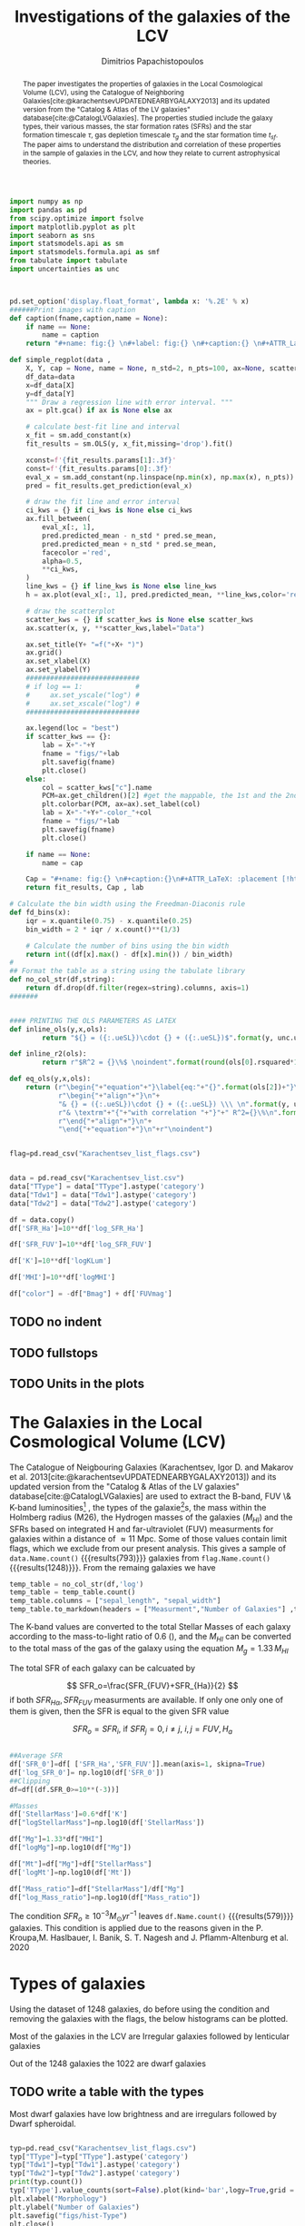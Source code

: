 #+title:Investigations of the galaxies of the LCV
#+author: Dimitrios Papachistopoulos
#+PROPERTY: header-args :lang python :eval python :exports results :tangle final.py :results value drawer :session main

:latex_prop:
#+OPTIONS: toc:nil
#+LaTeX_CLASS_OPTIONS: [a4paper,twocolumn]
#+LaTeX_HEADER: \usepackage{breakcites}
#+LaTeX_HEADER: \usepackage{paralist}
#+LaTeX_HEADER: \usepackage{amsmath}
#+LaTeX_HEADER: \usepackage{biblatex}
#+LaTeX_HEADER: \usepackage{hyperref}
#+LaTeX_HEADER: \usepackage{graphicx}
#+LaTeX_HEADER: \usepackage{caption}
#+LaTeX_HEADER: \usepackage{booktabs}
#+LaTeX_HEADER: \usepackage[T1]{fontenc}
#+LaTeX_HEADER: \usepackage{tgbonum}
#+LaTeX_HEADER: \let\itemize\compactitem
#+LaTeX_HEADER: \let\description\compactdesc
#+LaTeX_HEADER: \let\enumerate\compactenum
#+OPTIONS: tex:imagemagick
#+bibliography:./bibl/bibliography/bibliography.bib
:end:

#+begin_src python :results none
import numpy as np
import pandas as pd
from scipy.optimize import fsolve
import matplotlib.pyplot as plt
import seaborn as sns
import statsmodels.api as sm
import statsmodels.formula.api as smf
from tabulate import tabulate
import uncertainties as unc



pd.set_option('display.float_format', lambda x: '%.2E' % x)
######Print images with caption
def caption(fname,caption,name = None):
    if name == None:
        name = caption
    return "#+name: fig:{} \n#+label: fig:{} \n#+caption:{} \n#+ATTR_LaTeX: :placement [!htpb]\n[[./{}.png]]".format(caption,name,name,fname)

def simple_regplot(data ,
    X, Y, cap = None, name = None, n_std=2, n_pts=100, ax=None, scatter_kws=None, line_kws=None, ci_kws=None):
    df_data=data
    x=df_data[X]
    y=df_data[Y]
    """ Draw a regression line with error interval. """
    ax = plt.gca() if ax is None else ax

    # calculate best-fit line and interval
    x_fit = sm.add_constant(x)
    fit_results = sm.OLS(y, x_fit,missing='drop').fit()

    xconst=f'{fit_results.params[1]:.3f}'
    const=f'{fit_results.params[0]:.3f}'
    eval_x = sm.add_constant(np.linspace(np.min(x), np.max(x), n_pts))
    pred = fit_results.get_prediction(eval_x)

    # draw the fit line and error interval
    ci_kws = {} if ci_kws is None else ci_kws
    ax.fill_between(
        eval_x[:, 1],
        pred.predicted_mean - n_std * pred.se_mean,
        pred.predicted_mean + n_std * pred.se_mean,
        facecolor ='red',
        alpha=0.5,
        ,**ci_kws,
    )
    line_kws = {} if line_kws is None else line_kws
    h = ax.plot(eval_x[:, 1], pred.predicted_mean, **line_kws,color='red',linestyle='dashed',label= Y+"="+xconst+X+"+"+const)

    # draw the scatterplot
    scatter_kws = {} if scatter_kws is None else scatter_kws
    ax.scatter(x, y, **scatter_kws,label="Data")

    ax.set_title(Y+ "=f("+X+ ")")
    ax.grid()
    ax.set_xlabel(X)
    ax.set_ylabel(Y)
    ############################
    # if log == 1:             #
    #     ax.set_yscale("log") #
    #     ax.set_xscale("log") #
    ############################

    ax.legend(loc = "best")
    if scatter_kws == {}:
        lab = X+"-"+Y
        fname = "figs/"+lab
        plt.savefig(fname)
        plt.close()
    else:
        col = scatter_kws["c"].name
        PCM=ax.get_children()[2] #get the mappable, the 1st and the 2nd are the x and y axes
        plt.colorbar(PCM, ax=ax).set_label(col)
        lab = X+"-"+Y+"-color_"+col
        fname = "figs/"+lab
        plt.savefig(fname)
        plt.close()

    if name == None:
        name = cap

    Cap = "#+name: fig:{} \n#+caption:{}\n#+ATTR_LaTeX: :placement [!htpb] \n[[./{}.png]]".format(name,cap,fname)
    return fit_results, Cap , lab

# Calculate the bin width using the Freedman-Diaconis rule
def fd_bins(x):
    iqr = x.quantile(0.75) - x.quantile(0.25)
    bin_width = 2 * iqr / x.count()**(1/3)

    # Calculate the number of bins using the bin width
    return int((df[x].max() - df[x].min()) / bin_width)
#
## Format the table as a string using the tabulate library
def no_col_str(df,string):
    return df.drop(df.filter(regex=string).columns, axis=1)
#######


#### PRINTING THE OLS PARAMETERS AS LATEX
def inline_ols(y,x,ols):
        return "${} = ({:.ueSL})\cdot {} + ({:.ueSL})$".format(y, unc.ufloat(ols[0].params[1], ols[0].bse[1]), x, unc.ufloat(ols[0].params[0], ols[0].bse[0]))

def inline_r2(ols):
        return r"$R^2 = {}\%$ \noindent".format(round(ols[0].rsquared*100))

def eq_ols(y,x,ols):
    return (r"\begin{"+"equation"+"}\label{eq:"+"{}".format(ols[2])+"}\n"+
            r"\begin{"+"align"+"}\n"+
            "& {} = ({:.ueSL})\cdot {} + ({:.ueSL}) \\\ \n".format(y, unc.ufloat(ols[0].params[1], ols[0].bse[1]), x, unc.ufloat(ols[0].params[0], ols[0].bse[0]))+
            r"& \textrm"+"{"+"with correlation "+"}"+" R^2={}\%\n".format(round(ols[0].rsquared*100))+
            r"\end{"+"align"+"}\n"+
            "\end{"+"equation"+"}\n"+r"\noindent")
#+end_src


#+begin_src python :results none

flag=pd.read_csv("Karachentsev_list_flags.csv")


data = pd.read_csv("Karachentsev_list.csv")
data["TType"] = data["TType"].astype('category')
data["Tdw1"] = data["Tdw1"].astype('category')
data["Tdw2"] = data["Tdw2"].astype('category')

df = data.copy()
df['SFR_Ha']=10**df['log_SFR_Ha']

df['SFR_FUV']=10**df['log_SFR_FUV']

df['K']=10**df['logKLum']

df['MHI']=10**df['logMHI']

df["color"] = -df["Bmag"] + df['FUVmag']
#+end_src
** TODO no indent
** TODO fullstops
** TODO Units in the plots

#+begin_abstract
The paper investigates the properties of galaxies in the Local Cosmological Volume (LCV), using the Catalogue of Neighboring Galaxies[cite:@karachentsevUPDATEDNEARBYGALAXY2013] and its updated version from the "Catalog & Atlas of the LV galaxies" database[cite:@CatalogLVGalaxies]. The properties studied include the galaxy types, their various masses, the star formation rates (SFRs) and the star formation timescale $\tau$, gas depletion timescale $\tau_g$ and the star formation time $t_{sf}$. The paper aims to understand the distribution and correlation of these properties in the sample of galaxies in the LCV, and how they relate to current astrophysical theories.
#+end_abstract

* The Galaxies in the Local Cosmological Volume (LCV)

The Catalogue of Neigbouring Galaxies (Karachentsev, Igor D. and Makarov  et al. 2013[cite:@karachentsevUPDATEDNEARBYGALAXY2013]) and its updated version from the "Catalog & Atlas of the LV galaxies" database[cite:@CatalogLVGalaxies]  are used to extract the B-band, FUV \& K-band luminosities[fn:2] , the types of the galaxie[fn:1]s, the mass within the Holmberg radius (M26), the Hydrogen masses of the galaxies ($M_{HI}$) and the SFRs based on integrated  H and far-ultraviolet (FUV) measurments for galaxies within a distance of $\approx 11$ Mpc. Some of those values contain limit flags, which we exclude from our present analysis. This gives a sample of src_python[]{data.Name.count()} {{{results(793)}}} galaxies from src_python[]{flag.Name.count()} {{{results(1248)}}}. From the remaing galaxies we have

#+begin_src python
temp_table = no_col_str(df,'log')
temp_table = temp_table.count()
temp_table.columns = ["sepal_length", "sepal_width"]
temp_table.to_markdown(headers = ["Measurment","Number of Galaxies"] ,tablefmt= "orgtbl")
#+end_src

#+RESULTS:
:results:
| Measurment   |   Number of Galaxies |
|--------------+----------------------|
| Name         |                  793 |
| FUVmag       |                  687 |
| TType        |                  793 |
| Tdw1         |                  580 |
| Tdw2         |                  568 |
| Bmag         |                  790 |
| SFR_Ha       |                  566 |
| SFR_FUV      |                  688 |
| K            |                  789 |
| MHI          |                  643 |
| color        |                  686 |
:end:


The K-band values are converted to the total Stellar Masses of each galaxy according to the mass-to-light ratio of 0.6 (\cite{lelliSPARCMASSMODELS2016}), and the $M_{HI}$ can be converted to the total mass of the gas of the galaxy using the equation $M_g=1.33\,M_{HI}$

The total SFR of each galaxy can be calcuated by

$$
    SFR_o=\frac{SFR_{FUV}+SFR_{Ha}}{2}
$$
\noindent
if both $SFR_{H\alpha},SFR_{FUV}$ measurments are available. If only one only one of them is given, then the SFR is equal to the given SFR value


$$
    SFR_o=SFR_i,\ \text{if } SFR_j=0,i\neq j,\ i,j=FUV, H_a
$$

#+begin_src python :results none

##Average SFR
df['SFR_0']=df[ ['SFR_Ha','SFR_FUV']].mean(axis=1, skipna=True)
df['log_SFR_0']= np.log10(df['SFR_0'])
##Clipping
df=df[(df.SFR_0>=10**(-3))]

#Masses
df['StellarMass']=0.6*df['K']
df["logStellarMass"]=np.log10(df['StellarMass'])

df["Mg"]=1.33*df["MHI"]
df["logMg"]=np.log10(df["Mg"])

df["Mt"]=df["Mg"]+df["StellarMass"]
df['logMt']=np.log10(df['Mt'])

df["Mass_ratio"]=df["StellarMass"]/df["Mg"]
df["log_Mass_ratio"]=np.log10(df["Mass_ratio"])

#+end_src

The condition $SFR_o\geq 10^{-3}M_\odot yr^{-1}$ leaves src_python[]{df.Name.count()} {{{results(579)}}}
galaxies. This condition is applied due to the reasons given in the P. Kroupa,M. Haslbauer, I. Banik, S. T. Nagesh and J. Pflamm-Altenburg et al. 2020 \cite{kroupaConstraintsStarFormation2020}

* Types of galaxies

Using the dataset of 1248 galaxies, do before using the condition and removing the galaxies with the flags, the below histograms can be plotted.

Most of the galaxies in the LCV are Irregular galaxies followed by lenticular galaxies

Out of the 1248 galaxies the 1022 are dwarf galaxies

** TODO write a table with the types

Most dwarf galaxies have low brightness and are irregulars followed by Dwarf spheroidal.

#+begin_src python :results none

typ=pd.read_csv("Karachentsev_list_flags.csv")
typ["TType"]=typ["TType"].astype('category')
typ["Tdw1"]=typ["Tdw1"].astype('category')
typ["Tdw2"]=typ["Tdw2"].astype('category')
print(typ.count())
typ['TType'].value_counts(sort=False).plot(kind='bar',logy=True,grid = 'True')
plt.xlabel("Morphology")
plt.ylabel("Number of Galaxies")
plt.savefig("figs/hist-Type")
plt.close()
#+end_src
#+caption: The classification by de Vaucouleurs et al. (1991) is used for the morphology of the galaxies
#+name: Types of galaxies
[[./figs/hist-Type.png]]

#+begin_src python :results none
typ['Tdw1'].value_counts(sort=False).plot(kind='bar', logy=True,grid = 'True')
plt.xlabel("Dwarf galaxy morphology")
plt.ylabel("Number of Galaxies")
plt.savefig("figs/hist-Tdw1")
plt.close()

#+end_src
#+caption: Dwarf galaxy morphology
#+name: Types of dwarf galaxies
[[./figs/hist-Tdw1.png]]

#+begin_src python  :results none
typ['Tdw2'].value_counts(sort=False).plot(kind='bar', logy=True,grid = 'True')
plt.xlabel("Dwarf galaxy surface brightness morphology")
plt.ylabel("Number of Galaxies")
plt.savefig("figs/hist-Tdw2")
plt.close()
#+end_src
#+caption: Dwarf galaxy surface brightness morphology, where: H = high; N = normal; L = low; X = extremely low.
#+name: Types of dwarf galaxies brightness
[[./figs/hist-Tdw2.png]]


* Delayed-$\tau$ model

According to P. Kroupa et al. 2020[cite:@kroupaConstraintsStarFormation2020] current star formation rates of galaxies can be described by the 'delayed-$\tau$' model as


\begin{equation} \label{eq:SFR}
SFR_{0,del}=\frac{A_{del}xe^{-x}}{\tau},\text{ where } x=\frac{t_{sf}}{\tau}
\end{equation}

\noindent
where $\tau$ is the star formation time-scale,  $t_{sf}$ is the real time of star formation in a given galaxy and $A_{del}$ a normalization constant.

The average SFR is

\begin{equation}\label{eq:av_SFR-x}
\overline{SFR_{del}}=\frac{A_{del}}{t_{sf}}[1-(1+x)e^{-x}]
\end{equation}
and can also be defined by the present day stellar mass

\begin{equation}\label{eq:av_SFR M*}
    \overline{SFR}=\frac{\zeta M_*}{t_{sf}}
\end{equation}
where $\zeta$ accommodates for mass-loss through stella evolution and $\zeta\approx 1.3$

This is a system of 2 equations and 3 variables, since A_{del} has never been calculated

** Constant $t_{sf}$
The observed ages of galactic discs are $t_{sf}\approx 12$ Gyr[cite:@knoxSurveyCoolWhite1999], so assuming an approximation of $t_{sf}=12.5$ Gyr, the $\overline{SFR_{del}}$ can be calcuated, from the equation (\ref{eq:av_SFR M*}).

#+begin_src python :results none

###Constant tsf
dts=df.copy()
tsf=12.5*10**9
zeta=1.3

dts['av_SFR']=dts['StellarMass']*1.3/(12.5*10**9)
dts['log_av_SFR']=np.log10(dts['av_SFR'])

dts['ratio']=dts['av_SFR']/dts['SFR_0']
dts['log_ratio']=np.log10(dts['ratio'])

#+end_src

After that the equation of ratio



\begin{equation} \label{eq:ratio}
    \frac{\overline{SFR_{del}}}{SFR_{0,del}}=\frac{e^x-x-1}{x^2}
\end{equation}

can be solved numerically for $x$ and using the equations (\Ref{eq:SFR}) and (\Ref{eq:av_SFR-x}) the $A_{del}$ and $\tau$ of each galaxy are found.

#+begin_src python :results none
def sfrx(z):
    x =max(0,z)

    ratio=dts.loc[i]['ratio']

    #f=ratio-(np.exp(x)-np.abs(x)-1)/x**2
    f=ratio-(np.exp(x)-x-1)/x**2
    return f


for i in dts.index:
    #for i in dts.index:
    z = fsolve(sfrx,3.0)
    dts.at[i,'x_tsf']=(z)

dts["log_x_tsf"]=np.log10(dts["x_tsf"])
#+end_src

#+begin_src python
dts['tau']=tsf/dts['x_tsf']
dts["log_tau"]=np.log10(dts["tau"])

dts["A_tsf"]=dts["av_SFR"]*tsf/(1-(1+dts["x_tsf"])*np.exp(-dts['x_tsf']))
dts["log_A_tsf"] = np.log10(dts["A_tsf"])
dts[["A_tsf","tau","x_tsf"]].describe(include='all').round(3).to_markdown(tablefmt= "orgtbl")

#+end_src

#+RESULTS:
:results:
|       |         A_tsf |           tau |   x_tsf |
|-------+---------------+---------------+---------|
| count | 578           | 579           | 579     |
| mean  |   2.24715e+12 |   1.08958e+11 |   1.853 |
| std   |   3.93675e+13 |   1.04132e+12 |   1.476 |
| min   |   2.47798e+07 |   1.93205e+09 |   0.001 |
| 25%   |   1.40573e+08 |   4.18098e+09 |   0.565 |
| 50%   |   6.83764e+08 |   7.79265e+09 |   1.604 |
| 75%   |   5.70379e+09 |   2.21327e+10 |   2.99  |
| max   |   9.10088e+14 |   2.23774e+13 |   6.47  |
:end:

#+begin_src python 
fname = "figs/x-A_tsf"
dts.plot(kind='scatter', x='x_tsf', y='A_tsf',c= "logMt")
plt.xscale('log')
plt.yscale('log')
plt.grid()
plt.savefig(fname)
plt.close()
caption(fname,"$A_{del} = f(x)$ for constant t_{sf}")
#+end_src

#+RESULTS:
:results:
#+name: fig:$A_{del} = f(x)$ for constant t_{sf}
#+label: fig:$A_{del} = f(x)$ for constant t_{sf}
#+caption:$A_{del} = f(x)$ for constant t_{sf}
#+ATTR_LaTeX: :placement [!htpb]
[[./figs/x-A_tsf.png]]
:end:

#+begin_src python
fname = "figs/T-A_tsf"
dts.plot(kind='scatter', x='tau', y="A_tsf", c= "logMt")
plt.xscale('log')
plt.yscale('log')
plt.savefig(fname)
plt.close()
caption(fname,r"$A_{del} = f(\tau)$ for constant t_{sf}")
#+end_src

#+RESULTS:
:results:
#+name: fig:$A_{del} = f(\tau)$ for constant t_{sf}
#+label: fig:$A_{del} = f(\tau)$ for constant t_{sf}
#+caption:$A_{del} = f(\tau)$ for constant t_{sf}
#+ATTR_LaTeX: :placement [!htpb]
[[./figs/T-A_tsf.png]]
:end:

#+begin_src python
A_tsf_Mt = simple_regplot(dts,"logMt","log_A_tsf",scatter_kws={"c": dts["x_tsf"]}, cap = r"Total Mass $M_t$ - $A_{del}|_{t_{sf}}$" ,name = "A_tsf_Mt")
A_tsf_Mt[1]

#+end_src

#+RESULTS:
:results:
#+name: fig:A_tsf_Mt
#+caption:Total Mass $M_t$ - $A_{del}|_{t_{sf}}$
#+ATTR_LaTeX: :placement [!htpb]
[[./figs/logMt-log_A_tsf-color_x_tsf.png]]
:end:
#+begin_src python
eq_ols("$log(A_{del}|_t_{sf})","$log(M_t)$",  A_tsf_Mt)
#+end_src

#+RESULTS:
:results:
\begin{equation}\label{eq:logMt-log_A_tsf-color_x_tsf}
\begin{align}
& $log(A_{del}|_t_{sf}) = (9.6(4) \times 10^{-1})\cdot $log(M_t)$ + (8(4) \times 10^{-1}) \\
& \textrm{with correlation } R^2=48\%
\end{align}
\end{equation}
\noindent
:end:

** Constant $\tau$

#+begin_src python :results none

###Constant tau
dtau=df.copy()
tau=3.5*10**9
zeta=1.3

dtau["z"]=zeta*dtau["StellarMass"]/tau
#+end_src

Assuming for an constant $\tau=3.5$ Gyr, we cannot use the same $\overline{SFR}$ since it depends on $t_{sf}$. Using the equations~(\Ref{eq:av_SFR M*}) and (\Ref{eq:ratio})

$$
    \frac{\overline{SFR_{del}}}{SFR_{0,del}}=\frac{e^x-x-1}{x^2}\Leftrightarrow \frac{e^x-x-1}{x}=\frac{\zeta M_*}{SFR\cdot\tau}
$$

using this equation $x$ and $A_{del}$ can be calculated numerically.

#+begin_src python :results none
def sfrx(var):
    x = max(13e-9,var)

    cons=dtau.loc[i]["z"]
    SFR=dtau.loc[i]['SFR_0']


    #f=ratio-(np.exp(x)-np.abs(x)-1)/x**2
    f=cons/SFR-(np.exp(x)-x-1)/x
    return f

for i in dtau.index:

    #for i in df.index:
    solution = fsolve(sfrx,3.0)
    dtau.at[i,'x_tau']=solution
dtau["log_x_tau"]=np.log10(dtau.x_tau)
#+end_src

#+begin_src python :results none
dtau["tsf"]=dtau['x_tau']*tau
dtau["log_tsf"]=np.log10(dtau.tsf)
dtau["av_SFR"]=dtau.z/dtau.x_tau
dtau['ratio']=dtau.av_SFR/dtau.SFR_0
dtau['A_tau']=tau*dtau['SFR_0']*np.exp(dtau.x_tau)/dtau.x_tau
dtau["log_A_tau"]=np.log10(dtau.A_tau)
#+end_src

#+begin_src python
dtau[["A_tau","x_tau","tsf"]].describe(include='all').to_markdown(tablefmt = "orgtbl")
#+end_src

#+RESULTS:
:results:
|       |         A_tau |      x_tau |           tsf |
|-------+---------------+------------+---------------|
| count | 579           | 579        | 579           |
| mean  |   4.58667e+09 |   2.54057  |   8.89201e+09 |
| std   |   1.49896e+10 |   0.956554 |   3.34794e+09 |
| min   |   9.87003e+06 |   0.406787 |   1.42376e+09 |
| 25%   |   6.50497e+07 |   1.87165  |   6.55079e+09 |
| 50%   |   2.36667e+08 |   2.43871  |   8.5355e+09  |
| 75%   |   1.11526e+09 |   3.07972  |   1.0779e+10  |
| max   |   1.0577e+11  |   5.77102  |   2.01986e+10 |
:end:

#+begin_src python  
fname = "figs/x-A_tau"
dtau.plot(kind='scatter', x='x_tau', y='A_tau',c= "logMt")
plt.xscale('log')
plt.yscale('log')
plt.grid()
plt.savefig(fname)
plt.close()

caption(fname,r"$A_{del} = f(x)$ for constant $\tau$")
#+end_src

#+RESULTS:
:results:
#+name: fig:$A_{del} = f(x)$ for constant $\tau$
#+label: fig:$A_{del} = f(x)$ for constant $\tau$
#+caption:$A_{del} = f(x)$ for constant $\tau$
#+ATTR_LaTeX: :placement [!htpb]
[[./figs/x-A_tau.png]]
:end:


#+begin_src python
fname = "figs/T-A_tau"
dtau.plot(kind='scatter', x='tsf', y='A_tau',c= "logMt")
plt.xscale('log')
plt.yscale('log')
plt.savefig(fname)
plt.close()

caption(fname,r"$A_{del} = f(t_{sf})$ for constant $\tau$")
#+end_src

#+RESULTS:
:results:
#+name: fig:$A_{del} = f(t_{sf})$ for constant $\tau$
#+label: fig:$A_{del} = f(t_{sf})$ for constant $\tau$
#+caption:$A_{del} = f(t_{sf})$ for constant $\tau$
#+ATTR_LaTeX: :placement [!htpb]
[[./figs/T-A_tau.png]]
:end:

#+begin_src python
A_tau_Mt = simple_regplot(dtau,"logStellarMass","log_A_tau",scatter_kws={"c": dtau["x_tau"]}, cap = r"Total Mass $M_t$ - $A_{del}|_{\tau}$", name = "A_tau_Mt")
A_tau_Mt[1]

#+end_src

#+RESULTS:
:results:
#+name: fig:A_tau_Mt
#+caption:Total Mass $M_t$ - $A_{del}|_{\tau}$
#+ATTR_LaTeX: :placement [!htpb]
[[./figs/logStellarMass-log_A_tau-color_x_tau.png]]
:end:
#+begin_src python
eq_ols(r"$log(A_{del}|_\tau)", "$log(M_t)$", A_tau_Mt)
#+end_src

#+RESULTS:
:results:
\begin{equation}\label{eq:logStellarMass-log_A_tau-color_x_tau}
\begin{align}
& $log(A_{del}|_\tau) = (8.74(12) \times 10^{-1})\cdot $log(M_t)$ + (1.31(10) \times 10^{0}) \\
& \textrm{with correlation } R^2=90\%
\end{align}
\end{equation}
\noindent
:end:

** Comparing the two results

#+begin_src python :results none
dp=pd.merge(dtau[["Name","A_tau","log_A_tau", "x_tau", "tsf"]], dts, on = 'Name')
dp["log_x_tau"]=np.log10(dp["x_tau"])
dp["log_x_tsf"]=np.log10(dp["x_tsf"])
dp["log_tau"]=np.log10(dp["tau"])
dp["log_tsf"]=np.log10(dp["tsf"])
#+end_src

*** Comparing the $x$'s


Comparing the two different results for x, we see that the $x|_\tau$ has a lower $\sigma$

#+begin_src python

dp[["x_tau","x_tsf"]].describe(include = 'all').to_latex(position = "hc")

#+end_src

#+RESULTS:
:results:
\begin{table}[hc]
\centering
\begin{tabular}{lrr}
\toprule
{} &    x\_tau &    x\_tsf \\
\midrule
count & 5.79E+02 & 5.79E+02 \\
mean  & 2.54E+00 & 1.85E+00 \\
std   & 9.57E-01 & 1.48E+00 \\
min   & 4.07E-01 & 5.59E-04 \\
25\%   & 1.87E+00 & 5.65E-01 \\
50\%   & 2.44E+00 & 1.60E+00 \\
75\%   & 3.08E+00 & 2.99E+00 \\
max   & 5.77E+00 & 6.47E+00 \\
\bottomrule
\end{tabular}
\end{table}
:end:

#+begin_src python

fname="figs/Comparing_the_x_Mt"

plt.scatter(data = dtau, y = "x_tau", x = "Mt", label=r"$\tau$=3.5 Gyr")
plt.scatter(data = dts, y = "x_tsf", x = "Mt",alpha=0.5,label="$t_{sf}$=12.5 Gyr")

plt.xscale('log')
plt.yscale('log')
plt.ylabel('x')
plt.xlabel('Mt')
plt.legend(loc='upper right')
plt.grid()
plt.savefig(fname)
plt.close()
caption(fname,"Comparing the two x's, According to their total masses")
#+end_src

#+RESULTS:
:results:
#+name: fig:Comparing the two x's, According to their total masses
#+label: fig:Comparing the two x's, According to their total masses
#+caption:Comparing the two x's, According to their total masses
#+ATTR_LaTeX: :placement [!htpb]
[[./figs/Comparing_the_x_Mt.png]]
:end:
#+begin_src python

fname="figs/x_tau-Mt-color"

dtau.plot.scatter(x = "Mt",y = "x_tau", c = "color")
plt.xscale('log')
plt.yscale('log')
plt.grid()
plt.savefig(fname)
plt.close()
caption(fname,r"$x|_\tau=f(M_t)$, with their color index")
#+end_src

#+RESULTS:
:results:
#+name: fig:$x|_\tau=f(M_t)$, with their color index
#+label: fig:$x|_\tau=f(M_t)$, with their color index
#+caption:$x|_\tau=f(M_t)$, with their color index
#+ATTR_LaTeX: :placement [!htpb]
[[./figs/x_tau-Mt-color.png]]
:end:

#+begin_src python :results none
x_comp=simple_regplot(dp,'x_tsf','x_tau',cap = "Comparing the two x")
x_comp_Mt=simple_regplot(dp,'x_tsf','x_tau',scatter_kws={"c":dp["logMt"]},cap = "Comparing the two x, according to their total mass")
x_comp_tt=simple_regplot(dp,'x_tsf','x_tau',scatter_kws={"c":dp["TType"]},cap = "Comparing the two x, according to their type")
x_comp_col=simple_regplot(dp,'x_tsf','x_tau',scatter_kws={"c":dp["color"]},cap = "Comparing the two x, according to their color index")
#+end_src

#+begin_src python
x_comp_Mt[1]
#+end_src

#+RESULTS:
:results:
#+name: fig:Comparing the two x, according to their total mass
#+caption:Comparing the two x, according to their total mass
#+ATTR_LaTeX: :placement [!htpb]
[[./figs/x_tsf-x_tau-color_logMt.png]]
:end:

#+begin_src python
x_comp_tt[1]
#+end_src

#+RESULTS:
:results:
#+name: fig:Comparing the two x, according to their type
#+caption:Comparing the two x, according to their type
#+ATTR_LaTeX: :placement [!htpb]
[[./figs/x_tsf-x_tau-color_TType.png]]
:end:

#+begin_src python
x_comp_col[1]
#+end_src

#+RESULTS:
:results:
#+name: fig:Comparing the two x, according to their color index
#+caption:Comparing the two x, according to their color index
#+ATTR_LaTeX: :placement [!htpb]
[[./figs/x_tsf-x_tau-color_color.png]]
:end:

The two results are interrelated through the equation:
#+begin_src python
eq_ols(r"x|_\tau", "x|_{tsf}" , x_comp)
#+end_src

#+RESULTS:
:results:
\begin{equation}\label{eq:x_tsf-x_tau}
\begin{align}
& x|_\tau = (6.30(6) \times 10^{-1})\cdot x|_{tsf} + (1.374(15) \times 10^{0}) \\
& \textrm{with correlation } R^2=94\%
\end{align}
\end{equation}
\noindent
:end:

and from the plots the following conclusions can be drawn:

1. The galaxies with a higher total mass deviate less from the linear fit and are older.
1. The younger galaxies are mainly later types of galaxies
1. For lower x's, the galaxies have a lower color index which indicates that they are younger. So the values are inline with the experimental values.

*** Comparing the normalization constants

#+begin_src  python 
#Comparing the 2 results
fname="figs/Comparing_the_A_x"
plt.scatter(data = dtau, x = "x_tau", y = "A_tau", label=r"$\tau$=3.5 Gyr")
plt.scatter(data = dts, x = "x_tsf", y = "A_tsf",alpha=0.5,label="$t_{sf}$=12.5 Gyr")
plt.xscale('log')
plt.yscale('log')
plt.xlabel('x')
plt.ylabel('A_del')
plt.legend(loc='upper right')
plt.grid()
plt.savefig(fname)
plt.close()
caption(fname,"Comparing the two A_{del}")
#+end_src

#+RESULTS:
:results:
#+name: fig:Comparing the two A_{del}
#+label: fig:Comparing the two A_{del}
#+caption:Comparing the two A_{del}
#+ATTR_LaTeX: :placement [!htpb]
[[./figs/Comparing_the_A_x.png]]
:end:


#+begin_src python
fname = "figs/A_tau-A_tsf_colo_X"
dp.plot.scatter(x = "A_tsf",
                y = "A_tau",
                c = "x_tsf", grid = True)
plt.xscale('log')
plt.yscale('log')
plt.savefig(fname)
plt.close()
caption(fname, "Comparison of the 2 A_{del}s according to their $x$")

#+end_src

#+RESULTS:
:results:
#+name: fig:Comparison of the 2 A_{del}s according to their $x$
#+label: fig:Comparison of the 2 A_{del}s according to their $x$
#+caption:Comparison of the 2 A_{del}s according to their $x$
#+ATTR_LaTeX: :placement [!htpb]
[[./figs/A_tau-A_tsf_colo_X.png]]
:end:
#+begin_src python
fname = "figs/A_tau-A_tsf_Mt"
dp.plot.scatter(x = "A_tsf",
                y = "A_tau",
                c = "logMt", grid = True)
plt.xscale('log')
plt.yscale('log')
plt.savefig(fname)
plt.close()
caption(fname, "Comparison of the 2 A_{del}s according to their total masses")

#+end_src

#+RESULTS:
:results:
#+name: fig:Comparison of the 2 A_{del}s according to their total masses
#+label: fig:Comparison of the 2 A_{del}s according to their total masses
#+caption:Comparison of the 2 A_{del}s according to their total masses
#+ATTR_LaTeX: :placement [!htpb]
[[./figs/A_tau-A_tsf_Mt.png]]
:end:

For high $x$ and high masses the two A_{del}s have a high correlation. Specifically:
1. For high $x$ the $A_{del}|_{\tau}-A_{del}|_{t_{sf}}$ plot follows a $y=x$ trend, which means that for older stars and stars with a low star formation timescale $\tau$, the normalization constant is the same despite the method used to calculate it.
1. The same is true for more massive galaxies, since they deviate less from the $y=x$ line

*** Trying to make the A_{del} cloud more compact

Having found $x|_{t_sf}$ and $x|_{\tau}$ we can find a relation between these two values

#+begin_src python
dcl = dp.copy()

fname = "figs/A_tau-A_tsf_Mt"
dp.plot.scatter(x = "A_tsf",
                y = "A_tau",
                c = "logMt", grid = True)
plt.xscale('log')
plt.yscale('log')
plt.savefig(fname)
plt.close()
caption(fname, "Comparison of the 2 A_{del}s according to their total masses")


#+end_src

#+RESULTS:
:results:
#+name: fig:Comparison of the 2 A_{del}s according to their total masses
#+label: fig:Comparison of the 2 A_{del}s according to their total masses
#+caption:Comparison of the 2 A_{del}s according to their total masses
#+ATTR_LaTeX: :placement [!htpb]
[[./figs/A_tau-A_tsf_Mt.png]]
:end:


** Int SFR to find the A_del

If we integrate equation (\ref{eq:SFR}) we get:


\begin{equation}\label{eq:int SFR}
\begin{align}
\int^{t_{sf}}_0 SFR_{del} dt_{sf}&=\int^{t_{sf}}_0 \frac{A_{del}t_{sf}e^{-t_{sf}/\tau}}{\tau^2} dt_{sf}\\
\zeta\cdot M_*&=-A_{del} \frac{{\left(t_{\mathit{sf}} \tau + \tau^{2}\right)} e^{\left(-\frac{t_{\mathit{sf}}}{\tau}\right)}}{\tau^{2}}+A_{del}\\
\zeta\cdot M_*&=-A_{del}\frac{\tau^2(x+1)e^{-x}}{\tau^2}+A_{del}\\
\zeta\cdot M_*& = A_{del}(1-(x+1)e^{-x})\\
A_{del}&=\zeta\cdot M_*\frac{e^x}{e^x-x-1}
\end{align}
\end{equation}

The integral $\int SFR dt=$ The total mass that is turned into stars. But during the evolution of the stars, the stars spew mass to Interstellar space, so the galaxies lose mass during this process. So the observed Stellar Mass M_* is smaller than the total mass turned into Stellar Mass.

The constant $\zeta$ accommodates for this mass-loss and, as discussed earlier, we can assume a conservative value of 1.3 for the galaxies in the LCV.

#+begin_src python
dcl['const_tsf']=np.exp(dcl.x_tsf)/(np.exp(dcl.x_tsf)-dcl.x_tsf-1)
dcl['const_tau']=np.exp(dcl.x_tau)/(np.exp(dcl.x_tau)-dcl.x_tsf-1)
dcl['A_theor_tsf']=dcl['StellarMass']*dcl.const_tsf
dcl['A_theor_tau']=dcl['StellarMass']*dcl.const_tau
dcl["log_A_theor_tsf"]=np.log10(dcl["A_theor_tsf"])
dcl["log_A_theor_tau"]=np.log10(dcl["A_theor_tau"])

fname = "figs/A_theor_tau-M*"
dcl.plot.scatter(x = "A_theor_tsf",
                y = "A_theor_tau",
                c = "x_tau",
                grid = True)
plt.xscale('log')
plt.yscale('log')
plt.savefig(fname)
plt.close()
caption(fname, "Comparison of the 2 A_{del}s according to their total masses")
#+end_src

#+RESULTS:
:results:
#+name: fig:Comparison of the 2 A_{del}s according to their total masses
#+label: fig:Comparison of the 2 A_{del}s according to their total masses
#+caption:Comparison of the 2 A_{del}s according to their total masses
#+ATTR_LaTeX: :placement [!htpb]
[[./figs/A_theor_tau-M*.png]]
:end:

#+begin_src python
A_theor_tau_StellarMass_log=simple_regplot(dcl,"log_A_theor_tau","logStellarMass",scatter_kws={"c":dcl["x_tsf"]}, cap = r"Comparison of the A_del according to their Stellar Mass")
A_theor_tau_StellarMass_log[1]
#+end_src

#+RESULTS:
:results:
#+name: fig:Comparison of the A_del according to their Stellar Mass
#+caption:Comparison of the A_del according to their Stellar Mass
#+ATTR_LaTeX: :placement [!htpb]
[[./figs/log_A_theor_tau-logStellarMass-color_x_tsf.png]]
:end:

#+begin_src python
A_theor_A_exp_tau=simple_regplot(dcl,"log_A_theor_tau","log_A_tau",scatter_kws={"c":dcl["x_tsf"]}, cap = r"Comparison of the 2 $A_{del}|_{\tau=const.}$s (theoretical and experimental)", name = "A_theor_A_exp_tau")
A_theor_A_exp_tau[1]
#+end_src

#+RESULTS:
:results:
#+name: fig:A_theor_A_exp_tau
#+caption:Comparison of the 2 $A_{del}|_{\tau=const.}$s (theoretical and experimental)
#+ATTR_LaTeX: :placement [!htpb]
[[./figs/log_A_theor_tau-log_A_tau-color_x_tsf.png]]
:end:

#+begin_src python
A_theor_A_exp_tsf=simple_regplot(dcl,"log_A_theor_tsf","log_A_tsf",scatter_kws={"c":dcl["x_tsf"]}, cap = r"Comparison of the 2 $A_{del}|_{tsf=const.}$s (theoretical and experimental)", name = "A_theor_A_exp_tsf")
A_theor_A_exp_tsf[1]
#+end_src

#+RESULTS:
:results:
#+name: fig:A_theor_A_exp_tsf
#+caption:Comparison of the 2 $A_{del}|_{tsf=const.}$s (theoretical and experimental)
#+ATTR_LaTeX: :placement [!htpb]
[[./figs/log_A_theor_tsf-log_A_tsf-color_x_tsf.png]]
:end:


From the plots \cite{fig:A_theor_A_exp_tau} and \cite{fig:A_theor_A_exp_tsf} we get correlations of src_python{inline_r2(A_theor_A_exp_tau)} {{{results($R^2 = 91\%$ \noindent)}}} and src_python{inline_ols("A_{tsf}","A_{tsf,theor}",A_theor_A_exp_tau)} {{{results($A_{tsf} = (8.97(12) \times 10^{-1})\cdot A_{tsf\,theor} + (1.02(10) \times 10^{0})$)}}}  so the theoretical values fit the experimental.

From the equations (\ref{eq:SFR}), (\ref{eq:av_SFR-x}) and (\ref{eq:int SFR}), the $SFR_{0,del}$ and the $\overline{SFR_{del}}$ are given by the equations:

\begin{equation} \label{eq:SFR final}
\begin{align}
SFR_{0,del}&=\zeta M_*\frac{e^x}{e^x-x-1}\frac{xe^{-x}}{\tau}\\
          &=\zeta M_*\frac{x}{\tau(e^x-x-1)}
\end{align}
\end{equation}


\begin{equation}\label{eq:av_SFR-x final}
\begin{align}
\overline{SFR_{del}}&=\zeta M_*\frac{e^x}{e^x-x-1}\frac{1}{t_{sf}}[1-(1+x)e^{-x}]\\
                   &=\zeta M_*\frac{e^x}{e^x-x-1}\frac{1}{t_{sf}}\frac{e^x-x-1}{e^x}\\
                   &=\zeta \frac{M_*}{t_{sf}}
\end{align}
\end{equation}

The new $\overline{SFR_{del}}$ is the same with the $\overline{SFR}$ of the equation (\ref{eq:av_SFR M*}).

#+begin_src python
t = np.linspace(0.1, 5, 900)
fname = "figs/SFR_avSFR"

plt.plot(t, t/(np.exp(t)-t-1), label = "$SFR_{0,del}$")
plt.plot(t, 1/t, label = "$\overline{SFR_{del}}$")
plt.legend(loc ="upper right")
plt.grid()
plt.xlabel("$t_{sf}$")
plt.ylabel("$SFR$")
plt.savefig(fname)
plt.close()

caption(fname, r"The $SFR_{0,del}$ and $\overline{SFR_{del}}$ for constant $\tau=1$ and $\zeta M_*=1$")
#+end_src

#+RESULTS:
:results:
#+name: fig:The $SFR_{0,del}$ and $\overline{SFR_{del}}$ for constant $\tau=1$ and $\zeta M_*=1$
#+label: fig:The $SFR_{0,del}$ and $\overline{SFR_{del}}$ for constant $\tau=1$ and $\zeta M_*=1$
#+caption:The $SFR_{0,del}$ and $\overline{SFR_{del}}$ for constant $\tau=1$ and $\zeta M_*=1$
#+ATTR_LaTeX: :placement [!htpb]
[[./figs/SFR_avSFR.png]]
:end:



** Calculating the $t_{sf}$ and $\tau$ for each galaxy

Having found an expression for the $A_{del}$, we have eliminated on out of the 3 variables and now the $t_{sf}$ and $\tau$ of each galaxy can be calcuated.

#+begin_src python :exports none
dsol = df.copy()
dsol.SFR_0.describe()
#+end_src

#+RESULTS:
:results:
count   5.79E+02
mean    1.54E-01
std     4.48E-01
min     1.02E-03
25%     3.67E-03
50%     1.28E-02
75%     6.91E-02
max     4.39E+00
Name: SFR_0, dtype: float64
:end:

#+begin_src python
def positive_constraint(vars):
    x = max(1e-11, vars[0])  # Ensures x is positive or zero
    y = max(1e-11, vars[1])  # Ensures y is positive or zero
    return x, y
def solved(var):

    cons = positive_constraint(var)
    tsf = cons[0]
    tau = cons[1]
    x = tsf/tau

    SFR=dsol.loc[i]["SFR_0"]
    Mstellar=dsol.loc[i]["StellarMass"]

    A = zeta*Mstellar*np.exp(x)/(np.exp(x)-(x)-1)

    f = np.zeros(2)

    #####################################################
    # f[0] = tau*SFR-A*x*np.exp(-x)                     #
    # f[1] = tsf*(np.exp(x)-x-1)*SFR-zeta*Mstellar*x**2 #
    #####################################################

    f[0] = SFR*tau*np.exp(x)-A*x
    f[1] = zeta*Mstellar*x**2/tsf/SFR-(np.exp(x)-x-1)
    return f

for i in dsol.index:

    #for i in dts.index:
    z = fsolve(solved,[9.6*10**9,3.5*10**9])
    dsol.at[i,'tsf']=z[0]
    dsol.at[i,'tau']=z[1]

dsol["x"]=dsol.tsf/dsol.tau

#+end_src

#+RESULTS:
:results:
:end:
#+begin_src python
def solved2(var):

    cons = positive_constraint(var)
    tsf = cons[0]
    tau = cons[1]
    x = tsf/tau

    SFR=dsol.loc[i]["SFR_0"]
    Mstellar=dsol.loc[i]["StellarMass"]

    A = zeta*Mstellar*np.exp(x)/(np.exp(x)-(x)-1)

    f = np.zeros(2)

    f[0] = tau*SFR-A*x*np.exp(-x)
    f[1] = tsf*(np.exp(x)-x-1)*SFR-zeta*Mstellar*x**2

    #####################################################
    # f[0] = SFR*tau*np.exp(x)-A*x                      #
    # f[1] = zeta*Mstellar*x**2/tsf/SFR-(np.exp(x)-x-1) #
    #####################################################
    return f

for i in dsol.index:

    #for i in dts.index:
    z = fsolve(solved2,[9.6*10**9,3.5*10**9])
    dsol.at[i,'tsf2']=z[0]
    dsol.at[i,'tau2']=z[1]

dsol["x2"]=dsol.tsf2/dsol.tau2

#+end_src

#+RESULTS:
:results:
:end:

#+begin_src python
dsol['tsfG'] = dsol.tsf/10**9
dsol['tauG'] = dsol.tau/10**9

fname = "figs/tsf-hist"
plt.hist(dsol["tsfG"],range=[0,20], bins =20)
plt.grid(True)
plt.xlabel("$t_{sf}$")
plt.ylabel("Number of Galaxies")
plt.savefig(fname)
plt.close()

caption(fname, "Histogram of t_{sf} from 0 to 20 Gyr")

#+end_src

#+RESULTS:
:results:
#+name: fig:Histogram of t_{sf} from 0 to 20 Gyr
#+label: fig:Histogram of t_{sf} from 0 to 20 Gyr
#+caption:Histogram of t_{sf} from 0 to 20 Gyr
#+ATTR_LaTeX: :placement [!htpb]
[[./figs/tsf-hist.png]]
:end:

#+begin_src python
dsol[["tsfG","tauG","x"]].describe(include='all').round(3).to_markdown(tablefmt= "orgtbl")
#+end_src

#+RESULTS:
:results:
|       |   tsfG |   tauG |     x |
|-------+--------+--------+-------|
| count |    579 |    579 |   579 |
| mean  |  9.047 |  3.429 | 2.548 |
| std   |  4.637 |  1.197 | 0.849 |
| min   |  1.307 |  1.262 | 0.642 |
| 25%   |  6.066 |  2.954 |  1.99 |
| 50%   |  8.238 |  3.297 | 2.467 |
| 75%   | 11.007 |  3.691 | 2.962 |
| max   | 62.635 | 27.605 | 9.487 |
:end:

#+begin_src python
dsol['tsfG2'] = dsol.tsf2/10**9
dsol['tauG2'] = dsol.tau2/10**9
dsol[["tsfG2","tauG2", "x2"]].describe(include='all').round(3).to_markdown(tablefmt= "orgtbl")
#+end_src

#+RESULTS:
:results:
|       |   tsfG2 |   tauG2 |    x2 |
|-------+---------+---------+-------|
| count |     579 |     579 |   579 |
| mean  |  27.005 |   9.848 | 2.743 |
| std   | 112.566 |  41.066 |     0 |
| min   |   0.523 |   0.191 | 2.738 |
| 25%   |   4.329 |   1.578 | 2.743 |
| 50%   |   7.345 |   2.678 | 2.743 |
| 75%   |  14.071 |    5.13 | 2.743 |
| max   | 1439.37 | 525.624 | 2.743 |
:end:
#+begin_src python
fname = "figs/tsf2-hist"
plt.hist(dsol["tsfG2"],range=[0,20], bins =20)
plt.grid(True)
plt.xlabel("$t_{sf}$")
plt.ylabel("Number of Galaxies")
plt.savefig(fname)
plt.close()

caption(fname, "Histogram of t_{sf} from 0 to 20 Gyr")

#+end_src

#+RESULTS:
:results:
#+name: fig:Histogram of t_{sf} from 0 to 20 Gyr
#+label: fig:Histogram of t_{sf} from 0 to 20 Gyr
#+caption:Histogram of t_{sf} from 0 to 20 Gyr
#+ATTR_LaTeX: :placement [!htpb]
[[./figs/tsf2-hist.png]]
:end:

#+begin_src python
fname = "figs/tsf_tsf2"
m = 1
for i in ["tsfG","tsfG2"]:
    plt.scatter(dsol[i], dsol["color"], label = "Method {}".format(m) )
    m=m+1
plt.xscale("log")
plt.xlabel(r"$t_{sf}$ Gyr")
plt.ylabel("Color index")
plt.legend(loc = "upper right")
plt.grid()
plt.savefig(fname)
plt.close()

caption(fname, r"Comparing the two $t_{sf}$")
#+end_src

#+RESULTS:
:results:
#+name: fig:Comparing the two $t_{sf}$
#+label: fig:Comparing the two $t_{sf}$
#+caption:Comparing the two $t_{sf}$
#+ATTR_LaTeX: :placement [!htpb]
[[./figs/tsf_tsf2.png]]
:end:



*** [?]
+ Can we calculate/observe $\zeta$?
  + If not: for galaxies with extreme star-bursting and low-metallicity galaxies $\zeta=2-3$. Can we find those galaxies and approximate the $\zeta$?
+ Why couldn't we use (\ref{eq:av_SFR M*}) to calculate $A_{del}$
+ While in the second method we see a better correlation between the age of the galaxy and the color index, we must have an older universe

* The gas depletion timescale $\tau_g$ \label{SEC:tau_g}

The gas depletion timescale $\tau_g$ measures the time taken by a galaxy to exhaust its gas content Mg given the current SFR[cite:@nageshSimulationsStarformingMainsequence2023; @pflamm-altenburgFundamentalGasDepletion2009].
\begin{equation}\label{eq:tau_g}
\tau_g=\frac{M_g}{\dot{M_*}}=\frac{M_g}{SFR}
\end{equation}

#+begin_src python :results none
cols_to_use = dp.columns.difference(df.columns)
dtg = pd.merge(df, dp[cols_to_use], left_index=True, right_index=True, how='outer')

dtg["tau_g"]=df["Mg"]/df["SFR_0"]
dtg["log_tau_g"]=np.log10(dtg["tau_g"])

#+end_src


#+begin_src python
fname = "figs/tau_g-Mg-color_SFR"
dtg.plot(kind="scatter",x="Mg",y="tau_g", c = 'log_SFR_0')
plt.xscale('log')
plt.yscale('log')
plt.grid()
plt.title(r"$\tau_g=f(M_g$), with color= SFR")
plt.savefig(fname)
plt.close()
taug_cap = "[[./{}.png]]".format(fname)


taug_SFR_Mg=simple_regplot(dtg,"log_SFR_0","log_tau_g",scatter_kws={"c":dtg["logMg"]}, cap = r"Correlation of the $\tau_g$ with the SFR and the gas mass")
taug_cap + "\n" + taug_SFR_Mg[1]
#+end_src

#+RESULTS:
:results:
[[./figs/tau_g-Mg-color_SFR.png]]
#+name: fig:Correlation of the $\tau_g$ with the SFR and the gas mass
#+caption:Correlation of the $\tau_g$ with the SFR and the gas mass
#+ATTR_LaTeX: :placement [!htpb]
[[./figs/log_SFR_0-log_tau_g-color_logMg.png]]
:end:

Despite a weak logarithmic correlation (as indicated by src_python{inline_r2(taug_SFR_Mg)} {{{results($R^2 = 32\%$ \noindent)}}}), there is a noticeable trend of decreasing $\tau_g$ with increasing SFR and $M_g$.

#+begin_src python

taug_StellarMass=simple_regplot(dtg,"logStellarMass","log_tau_g",scatter_kws={"c":dtg["log_tau"]}, cap = r"Correlation of the $\tau_g$ with the SFR and the Stellar mass")
taug_StellarMass[1]
#+end_src

#+RESULTS:
:results:
#+name: fig:Correlation of the $\tau_g$ with the SFR and the Stellar mass
#+caption:Correlation of the $\tau_g$ with the SFR and the Stellar mass
#+ATTR_LaTeX: :placement [!htpb]
[[./figs/logStellarMass-log_tau_g-color_log_tau.png]]
:end:

The logarithmic correlation between $\tau_g-M_*$ is low (src_python{inline_r2(taug_StellarMass)} {{{results($R^2 = 21\%$ \noindent)}}}), there seems to be a pattern wherein the decrease of $\tau_g$ corresponds to an increase in the values of the Stellar Mass, but there does not seem to be one for $\tau_g-\tau$

#+begin_src python

taug_Mt=simple_regplot(dtg,"logMt","log_tau_g",scatter_kws={"c":dtg["log_tsf"]}, cap = r"Correlation of the $\tau_g$ with the total mass and the mass of the gas")
taug_Mt[1]
#+end_src

#+RESULTS:
:results:
#+name: fig:Correlation of the $\tau_g$ with the total mass and the mass of the gas
#+caption:Correlation of the $\tau_g$ with the total mass and the mass of the gas
#+ATTR_LaTeX: :placement [!htpb]
[[./figs/logMt-log_tau_g-color_log_tsf.png]]
:end:

#+begin_src python

taug_color=simple_regplot(dtg,"color","log_tau_g",scatter_kws={"c":dtg["log_Mass_ratio"]}, cap = r"Correlation of the $\tau_g$ with the color index")
taug_color[1]
#+end_src

#+RESULTS:
:results:
#+name: fig:Correlation of the $\tau_g$ with the color index
#+caption:Correlation of the $\tau_g$ with the color index
#+ATTR_LaTeX: :placement [!htpb]
[[./figs/color-log_tau_g-color_log_Mass_ratio.png]]
:end:

#+begin_src python

taug_tsf=simple_regplot(dtg,"log_tsf","log_tau_g",scatter_kws={"c":dtg["log_tau"]}, cap = r"Correlation of the $\tau_g$ with the color index")
taug_tsf[1]
#+end_src

#+RESULTS:
:results:
#+name: fig:Correlation of the $\tau_g$ with the color index
#+caption:Correlation of the $\tau_g$ with the color index
#+ATTR_LaTeX: :placement [!htpb]
[[./figs/log_tsf-log_tau_g-color_log_tau.png]]
:end:


Again it can be observed that as the $\tau_g$ decreases, the corresponding values of $M_t$ increase, but the logarithmic correlation is again low (src_python{inline_r2(taug_Mt)} {{{results($R^2 = 11\%$ \noindent)}}}), and there is no clear correlation between $\tau_g-t_{sf}$

There is a notable trend, wherein for high masses we have a shorter timescale.

* Mass relations

Many of the galaxies masses have a high correlation with each other, and also help us understand the previous calculations.

#+begin_src python :results none
cols_to_use = dtg.columns.difference(df.columns)
dm = pd.merge(df, dtg[cols_to_use], left_index=True, right_index=True, how='outer')

#+end_src


#+begin_src python
nam = "mg_SMass"
cap = "Gas Mass-Stellar Mass plot"
mg_SMass = simple_regplot(dm,"logMg","logStellarMass",cap=cap, name = nam)
mg_SMass_tg = simple_regplot(dm,"logMg","logStellarMass",scatter_kws={"c": dm["log_tau_g"]},cap=cap, name = nam)
mg_SMass_color = simple_regplot(dm,"logMg","logStellarMass",scatter_kws={"c": dm["color"]},cap=cap, name = nam)
mg_SMass_color[1]
#+end_src

#+RESULTS:
:results:
#+name: fig:mg_SMass
#+caption:Gas Mass-Stellar Mass plot
#+ATTR_LaTeX: :placement [!htpb]
[[./figs/logMg-logStellarMass-color_color.png]]
:end:

For the plot [[fig:mg_SMass]]:
#+begin_src python

eq_ols("$M_g$","$M_*$", mg_SMass)

#+end_src

#+RESULTS:
:results:
\begin{equation}\label{eq:logMg-logStellarMass}
\begin{align}
& $M_g$ = (1.098(35) \times 10^{0})\cdot $M_*$ + (-7.9(2.9) \times 10^{-1}) \\
& \textrm{with correlation } R^2=64\%
\end{align}
\end{equation}
\noindent
:end:

#+begin_src python
nam = "SMass_m26"
cap = "Mass inside the Holmberg radius-Stellar Mass plot"
SMass_m26 = simple_regplot(dm,"logStellarMass","logM26",cap=cap, name = nam)
SMass_m26_tg = simple_regplot(dm,"logStellarMass","logM26",scatter_kws={"c": dm["log_tau_g"]},cap=cap, name = nam)
SMass_m26_tg[1]
#+end_src

#+RESULTS:
:results:
#+name: fig:SMass_m26
#+caption:Mass inside the Holmberg radius-Stellar Mass plot
#+ATTR_LaTeX: :placement [!htpb]
[[./figs/logStellarMass-logM26-color_log_tau_g.png]]
:end:

For the plot [[fig:SMass_m26]]:

#+begin_src python
eq_ols("M26", "M*",SMass_m26)
#+end_src

#+RESULTS:
:results:
\begin{equation}\label{eq:logStellarMass-logM26}
\begin{align}
& M26 = (1.076(23) \times 10^{0})\cdot M* + (-1.8(1.9) \times 10^{-1}) \\
& \textrm{with correlation } R^2=80\%
\end{align}
\end{equation}
\noindent
:end:

#+begin_src python
nam = "mg_m26"
cap = "Mass inside the Holmberg radius-Gas Mass plot"
mg_m26 = simple_regplot(dm,"logMg","logM26",cap = cap, name = nam)
mg_m26[1]
#+end_src

#+RESULTS:
:results:
#+name: fig:mg_m26
#+caption:Mass inside the Holmberg radius-Gas Mass plot
#+ATTR_LaTeX: :placement [!htpb]
[[./figs/logMg-logM26.png]]
:end:

For the plot [[fig:mg_m26]]:

#+begin_src python
eq_ols("M26", "Mg",mg_m26)
#+end_src

#+RESULTS:
:results:
\begin{equation}\label{eq:logMg-logM26}
\begin{align}
& M26 = (1.41(4) \times 10^{0})\cdot Mg + (-2.92(30) \times 10^{0}) \\
& \textrm{with correlation } R^2=74\%
\end{align}
\end{equation}
\noindent
:end:

#+begin_src python
cap = "Stellar Mass-Total Mass plot"
nam = "SMass_mt"
SMass_mt = simple_regplot(dm,"logStellarMass","logMt",cap = cap, name = nam)
SMass_mt_tg = simple_regplot(dm,"logStellarMass","logMt",scatter_kws = {"c": dm["log_tau_g"]},cap = cap, name = nam)
SMass_mt_SFR = simple_regplot(dm,"logStellarMass","logMt",scatter_kws = {"c": dm["log_SFR_0"]},cap = cap, name = nam)
SMass_mt_mg = simple_regplot(dm,"logStellarMass","logMt",scatter_kws = {"c": dm["logMg"]},cap = cap, name = nam)
SMass_mt_ratio = simple_regplot(dm,"logStellarMass","logMt",scatter_kws = {"c": dm["log_Mass_ratio"]},cap = cap, name = nam)
SMass_mt_color = simple_regplot(dm,"logStellarMass","logMt",scatter_kws = {"c": dm["color"]},cap = cap, name = nam)
SMass_mt_SFR[1]
#+end_src

#+RESULTS:
:results:
#+name: fig:SMass_mt
#+caption:Stellar Mass-Total Mass plot
#+ATTR_LaTeX: :placement [!htpb]
[[./figs/logStellarMass-logMt-color_log_SFR_0.png]]
:end:

For the plot [[fig:SMass_mt]]:
#+begin_src python
eq_ols('$M_t$',"$M_*$", SMass_mt )
#+end_src

#+RESULTS:
:results:
\begin{equation}\label{eq:logStellarMass-logMt}
\begin{align}
& $M_t$ = (8.41(9) \times 10^{-1})\cdot $M_*$ + (1.69(8) \times 10^{0}) \\
& \textrm{with correlation } R^2=94\%
\end{align}
\end{equation}
\noindent
:end:


#+begin_src python
cap = "Total Mass - Gas Mass plot"
nam = "mg_mt"
mg_mt = simple_regplot(dm,"logMg","logMt",scatter_kws = {"c":dm['log_SFR_0']},cap = cap, name = nam)
mg_mt_SFR = simple_regplot(dm,"logMg","logMt",scatter_kws = {"c":dm['log_SFR_0']},cap = cap, name = nam)
mg_mt_tg = simple_regplot(dm,"logMg","logMt",scatter_kws = {"c":dm['log_tau_g']},cap = cap, name = nam)
mg_mt_SMass = simple_regplot(dm,"logMg","logMt",scatter_kws = {"c":dm['logStellarMass']},cap = cap, name = nam)
mg_mt_SFR[1]
#+end_src

#+RESULTS:
:results:
#+name: fig:mg_mt
#+caption:Total Mass - Gas Mass plot
#+ATTR_LaTeX: :placement [!htpb]
[[./figs/logMg-logMt-color_log_SFR_0.png]]
:end:

For the plot [[fig:mg_mt]]:
#+begin_src python
eq_ols('$M_t$',"$M_g$", mg_mt )
#+end_src

#+RESULTS:
:results:
\begin{equation}\label{eq:logMg-logMt-color_log_SFR_0}
\begin{align}
& $M_t$ = (1.065(23) \times 10^{0})\cdot $M_g$ + (-1.5(1.9) \times 10^{-1}) \\
& \textrm{with correlation } R^2=81\%
\end{align}
\end{equation}
\noindent
:end:

#+begin_src python :results none
cap = "Mass inside the Holmberg radius-Total Mass plot"
nam = "m26_mt"
m26_mt = simple_regplot(dm,"logM26","logMt",cap = cap, name = nam)

#+end_src

#+begin_src python
m26_mt[1]
#+end_src

#+RESULTS:
:results:
#+name: fig:m26_mt
#+caption:Mass inside the Holmberg radius-Total Mass plot
#+ATTR_LaTeX: :placement [!htpb]
[[./figs/logM26-logMt.png]]
:end:

#+begin_src python
eq_ols("M26", "$M_t$", m26_mt)
#+end_src

#+RESULTS:
:results:
\begin{equation}\label{eq:logM26-logMt}
\begin{align}
& M26 = (6.64(12) \times 10^{-1})\cdot $M_t$ + (2.85(11) \times 10^{0}) \\
& \textrm{with correlation } R^2=85\%
\end{align}
\end{equation}
\noindent
:end:


There are many plots exhibiting a correlation of $R^2>80%$, indicating that we can utilize those functions to estimate the masses of the galaxies in the LCV with a high degree of confidence.

The $M_t-M_*$ (\ref{fig:SMass_mt}) plot is particularly noteworthy, displaying a correlation  of src_python{inline_r2(SMass_mt)} {{{results($R^2 = 94\%$ \noindent)}}}. This plot also indicates that galaxies with greater total and stellar masses tend to have higher SFR, consistent with the findings in section \ref{SEC:tau_g} where $\tau_g$ decreases with increasing masses.

This phenomenon is likely due to the fact that galaxies with higher masses possess greater potential energy, which accelerates the star formation process. The galaxies with a high Mass ratio $M_r$ could also help the process due to their dense regions and the resulting strong local gravitational potential.


#+begin_src python
cap = r"$\t_{sf}$-Mass ratio $\left(\frac{M_*}{M_g}\right)$ plot"
nam = "tsf_mr"
tsf_mr = simple_regplot(dm,"log_tsf","log_Mass_ratio",scatter_kws={"c": dm["color"]},cap = cap, name = nam)
tsf_mr[1]

#+end_src

#+RESULTS:
:results:
#+name: fig:tsf_mr
#+caption:$\t_{sf}$-Mass ratio $\left(\frac{M_*}{M_g}\right)$ plot
#+ATTR_LaTeX: :placement [!htpb]
[[./figs/log_tsf-log_Mass_ratio-color_color.png]]
:end:


#+begin_src python
col_Mr = simple_regplot(dm,"color","log_Mass_ratio", scatter_kws={"c":dm["logMt"]}, cap = r"Mass ratio $\frac{M_*}{M_g}$-Color index plot", name = "col_Mr")
col_Mr[1]
#+end_src

#+RESULTS:
:results:
#+name: fig:col_Mr
#+caption:Mass ratio $\frac{M_*}{M_g}$-Color index plot
#+ATTR_LaTeX: :placement [!htpb]
[[./figs/color-log_Mass_ratio-color_logMt.png]]
:end:

From the \ref{fig:col_Mr}, we conclude that when the color index is higher the Mass ratio decreases, which is to be expected, since the higher the B-FUV the more active the star formation of the galaxy.



* Variations in Star Formation Rate Across the Different Masses


#+begin_src python :results none
######### SFR ##########

SFR_SMass_tg = simple_regplot(dm, "log_SFR_0", "logStellarMass", scatter_kws = {"c":dm["log_tau_g"]})

SFR_tg_SMass = simple_regplot(dm, "log_SFR_0", "log_tau_g", scatter_kws = {"c":dm["logStellarMass"]})

SFR_Mg_tg = simple_regplot(dm, "log_SFR_0", "logMg", scatter_kws = {"c":dm["log_tau_g"]})

SFR_Mt_tg = simple_regplot(dm, "logMt", "log_SFR_0", scatter_kws = {"c":dm["log_tau_g"]})
#+end_src


#+begin_src python
SFR_col = simple_regplot(dm, "log_SFR_0", "color")
SFR_col[1]
#+end_src

#+RESULTS:
:results:
#+name: fig:None
#+caption:None
#+ATTR_LaTeX: :placement [!htpb]
[[./figs/log_SFR_0-color.png]]
:end:

#+begin_src python
SFR_SMass_tg[1]
#+end_src

#+RESULTS:
:results:
#+name: fig:None
#+caption:None
#+ATTR_LaTeX: :placement [!htpb]
[[./figs/log_SFR_0-logStellarMass-color_log_tau_g.png]]
:end:


#+begin_src python
SFR_tg_SMass[1]
#+end_src

#+RESULTS:
:results:
#+name: fig:None
#+caption:None
#+ATTR_LaTeX: :placement [!htpb]
[[./figs/log_SFR_0-log_tau_g-color_logStellarMass.png]]
:end:
#+begin_src python
SFR_Mt_tg[1]
#+end_src

#+RESULTS:
:results:
#+name: fig:None
#+caption:None
#+ATTR_LaTeX: :placement [!htpb]
[[./figs/logMt-log_SFR_0-color_log_tau_g.png]]
:end:
#+begin_src python
simple_regplot(dm, "logMt", "log_tau", scatter_kws = {"c":dm["log_tau_g"]})
#+end_src

#+RESULTS:
:results:
(<statsmodels.regression.linear_model.RegressionResultsWrapper object at 0x7fae4452b010>, '#+name: fig:None \n#+caption:None\n#+ATTR_LaTeX: :placement [!htpb] \n[[./figs/logMt-log_tau-color_log_tau_g.png]]', 'logMt-log_tau-color_log_tau_g')
:end:

#+begin_src python
simple_regplot(dm, "logMt", "log_tsf", scatter_kws = {"c":dm["log_tau_g"]})
#+end_src

#+RESULTS:
:results:
(<statsmodels.regression.linear_model.RegressionResultsWrapper object at 0x7fae35b56ad0>, '#+name: fig:None \n#+caption:None\n#+ATTR_LaTeX: :placement [!htpb] \n[[./figs/logMt-log_tsf-color_log_tau_g.png]]', 'logMt-log_tsf-color_log_tau_g')
:end:

** TODO  put that tau and tsf dont have a correlation with Mt

\pagebreak
#+print_bibliography:
* Footnotes
[fn:2] We use the FUV and B measurments to calculate the <FUV-B> color index.

[fn:1] TType=Morphology type code according to the classification by de Vaucouleurs/ Tdw1=Dwarf galaxy morphology/ Tdw2=Dwarf galaxy surface brightness morphology

